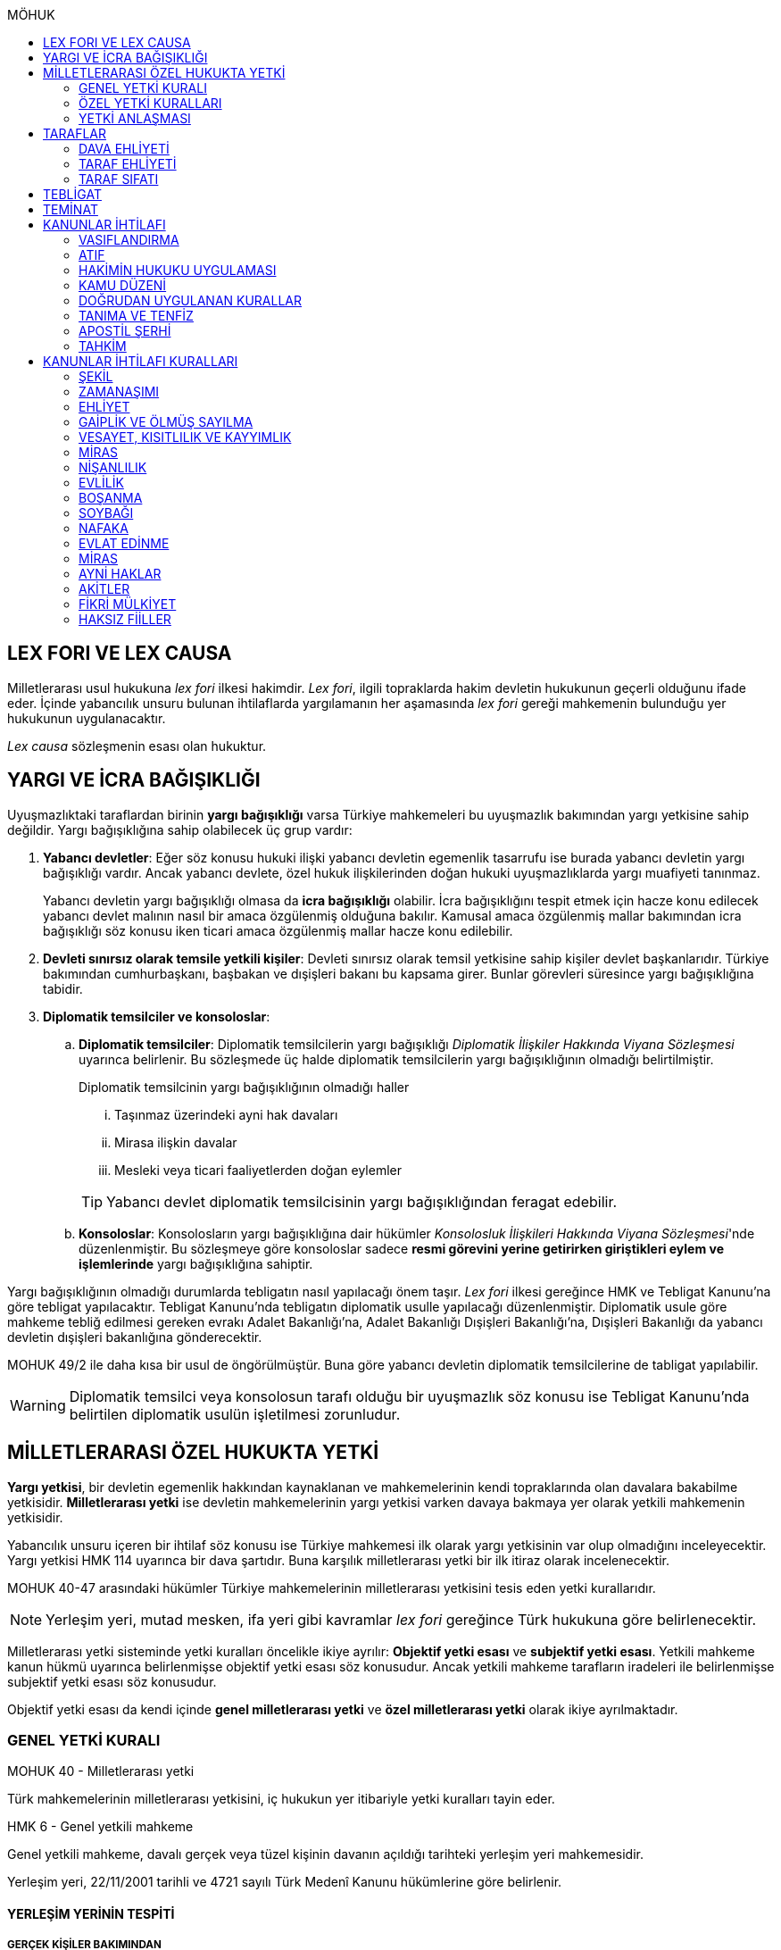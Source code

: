 :toc:
:toc-title: MÖHUK
:icons: font

== LEX FORI VE LEX CAUSA

Milletlerarası usul hukukuna _lex fori_ ilkesi hakimdir. _Lex fori_, ilgili
topraklarda hakim devletin hukukunun geçerli olduğunu ifade eder. İçinde
yabancılık unsuru bulunan ihtilaflarda yargılamanın her aşamasında _lex fori_
gereği mahkemenin bulunduğu yer hukukunun uygulanacaktır.

_Lex causa_ sözleşmenin esası olan hukuktur.

== YARGI VE İCRA BAĞIŞIKLIĞI

Uyuşmazlıktaki taraflardan birinin *yargı bağışıklığı* varsa Türkiye
mahkemeleri bu uyuşmazlık bakımından yargı yetkisine sahip değildir. Yargı
bağışıklığına sahip olabilecek üç grup vardır:

. *Yabancı devletler*: Eğer söz konusu hukuki ilişki yabancı devletin egemenlik
tasarrufu ise burada yabancı devletin yargı bağışıklığı vardır. Ancak yabancı
devlete, özel hukuk ilişkilerinden doğan hukuki uyuşmazlıklarda yargı muafiyeti
tanınmaz.
+
Yabancı devletin yargı bağışıklığı olmasa da *icra bağışıklığı* olabilir. İcra
bağışıklığını tespit etmek için hacze konu edilecek yabancı devlet malının
nasıl bir amaca özgülenmiş olduğuna bakılır. Kamusal amaca özgülenmiş mallar
bakımından icra bağışıklığı söz konusu iken ticari amaca özgülenmiş mallar
hacze konu edilebilir.
. *Devleti sınırsız olarak temsile yetkili kişiler*: Devleti sınırsız olarak
temsil yetkisine sahip kişiler devlet başkanlarıdır. Türkiye bakımından
cumhurbaşkanı, başbakan ve dışişleri bakanı bu kapsama girer. Bunlar görevleri
süresince yargı bağışıklığına tabidir.
. *Diplomatik temsilciler ve konsoloslar*:

.. *Diplomatik temsilciler*: Diplomatik temsilcilerin yargı bağışıklığı
_Diplomatik İlişkiler Hakkında Viyana Sözleşmesi_ uyarınca belirlenir. Bu
sözleşmede üç halde diplomatik temsilcilerin yargı bağışıklığının olmadığı
belirtilmiştir.
+
[caption=""]
.Diplomatik temsilcinin yargı bağışıklığının olmadığı haller
====
... Taşınmaz üzerindeki ayni hak davaları
... Mirasa ilişkin davalar
... Mesleki veya ticari faaliyetlerden doğan eylemler
====
+
TIP: Yabancı devlet diplomatik temsilcisinin yargı bağışıklığından feragat
edebilir.
.. *Konsoloslar*: Konsolosların yargı bağışıklığına dair hükümler __Konsolosluk
İlişkileri Hakkında Viyana Sözleşmesi__'nde düzenlenmiştir. Bu sözleşmeye göre
konsoloslar sadece *resmi görevini yerine getirirken giriştikleri eylem ve
işlemlerinde* yargı bağışıklığına sahiptir.

Yargı bağışıklığının olmadığı durumlarda tebligatın nasıl yapılacağı önem
taşır. _Lex fori_ ilkesi gereğince HMK ve Tebligat Kanunu'na göre tebligat
yapılacaktır. Tebligat Kanunu'nda tebligatın diplomatik usulle yapılacağı
düzenlenmiştir. Diplomatik usule göre mahkeme tebliğ edilmesi gereken evrakı
Adalet Bakanlığı'na, Adalet Bakanlığı Dışişleri Bakanlığı'na, Dışişleri
Bakanlığı da yabancı devletin dışişleri bakanlığına gönderecektir.

MOHUK 49/2 ile daha kısa bir usul de öngörülmüştür. Buna göre yabancı devletin
diplomatik temsilcilerine de tabligat yapılabilir.

WARNING: Diplomatik temsilci veya konsolosun tarafı olduğu bir uyuşmazlık söz
konusu ise Tebligat Kanunu'nda belirtilen diplomatik usulün işletilmesi
zorunludur.

== MİLLETLERARASI ÖZEL HUKUKTA YETKİ

*Yargı yetkisi*, bir devletin egemenlik hakkından kaynaklanan ve mahkemelerinin
kendi topraklarında olan davalara bakabilme yetkisidir. *Milletlerarası yetki*
ise devletin mahkemelerinin yargı yetkisi varken davaya bakmaya yer olarak
yetkili mahkemenin yetkisidir.

Yabancılık unsuru içeren bir ihtilaf söz konusu ise Türkiye mahkemesi ilk
olarak yargı yetkisinin var olup olmadığını inceleyecektir. Yargı yetkisi HMK
114 uyarınca bir dava şartıdır. Buna karşılık milletlerarası yetki bir ilk
itiraz olarak incelenecektir.

MOHUK 40-47 arasındaki hükümler Türkiye mahkemelerinin milletlerarası
yetkisini tesis eden yetki kurallarıdır.

NOTE: Yerleşim yeri, mutad mesken, ifa yeri gibi kavramlar _lex fori_ gereğince
Türk hukukuna göre belirlenecektir.

Milletlerarası yetki sisteminde yetki kuralları öncelikle ikiye ayrılır:
*Objektif yetki esası* ve *subjektif yetki esası*. Yetkili mahkeme kanun hükmü
uyarınca belirlenmişse objektif yetki esası söz konusudur. Ancak yetkili
mahkeme tarafların iradeleri ile belirlenmişse subjektif yetki esası söz
konusudur.

Objektif yetki esası da kendi içinde *genel milletlerarası yetki* ve *özel
milletlerarası yetki* olarak ikiye ayrılmaktadır.

=== GENEL YETKİ KURALI

[caption=""]
.MOHUK 40 - Milletlerarası yetki
====
Türk mahkemelerinin milletlerarası yetkisini, iç hukukun yer itibariyle yetki
kuralları tayin eder.
====

[caption=""]
.HMK 6 - Genel yetkili mahkeme
====
Genel yetkili mahkeme, davalı gerçek veya tüzel kişinin davanın açıldığı
tarihteki yerleşim yeri mahkemesidir.

Yerleşim yeri, 22/11/2001 tarihli ve 4721 sayılı Türk Medenî Kanunu hükümlerine
göre belirlenir.
====

==== YERLEŞİM YERİNİN TESPİTİ

===== GERÇEK KİŞİLER BAKIMINDAN

[caption=""]
.TMK 19 - Tanım
====
Yerleşim yeri bir kimsenin sürekli kalma niyetiyle oturduğu yerdir.

Bir kimsenin aynı zamanda birden çok yerleşim yeri olamaz.

Bu kural ticarî ve sınaî kuruluşlar hakkında uygulanmaz.
====

[caption=""]
.TMK 20 - Yerleşim yerinin değiştirilmesi ve oturma yeri
====
Bir yerleşim yerinin değiştirilmesi yenisinin edinilmesine bağlıdır.

Önceki yerleşim yeri belli olmayan veya yabancı ülkedeki yerleşim yerini
bıraktığı hâlde Türkiye'de henüz bir yerleşim yeri edinmemiş olan kimsenin
hâlen oturduğu yer, yerleşim yeri sayılır.
====

[caption=""]
.HMK 9 - Türkiye’de yerleşim yerinin bulunmaması hâlinde yetki
====
Türkiye’de yerleşim yeri bulunmayanlar hakkında genel yetkili mahkeme,
davalının Türkiye’deki mutad meskeninin bulunduğu yer mahkemesidir. Ancak,
diğer özel yetki hâlleri saklı kalmak üzere, malvarlığı haklarına ilişkin dava,
uyuşmazlık konusu malvarlığı unsurunun bulunduğu yerde de açılabilir.
====

TIP: *Mutad mesken*, kişinin hayat ilişkilerinin yoğunlaştığı yerdir.

NOTE: Kişinin *yabancı ülkede yerleşim yeri varsa ancak Türkiye'de yerleşim
yeri yoksa* HMK 9 uyarınca mutad mesken mahkemesi milletlerarası yetkili
mahkeme olacaktır. Eğer *yabancı ülkede yerleşim yeri yoksa veya belli değilse*
bu kişi bakımından Türkiye'de halen oturduğu yer mahkemesi yetki kazanacaktır.

===== TÜZEL KİŞİLER BAKIMINDAN

Tüzel kişinin yerleşim yeri, kuruluş belgesinde başka bir hüküm bulunmadıkça
işlerinin yönetildiği yerdir.

Tüzel kişinin Türkiye'de yerleşim yeri yok ancak Türkiye'de bulunan bir şubesi
ile işlem yapılmış ise bu işlemden kaynaklanan davalar bakımından şubenin
bulunduğu yer mahkemesi yetkilidir.

Tüzel kişinin Türkiye'de ne yerleşim yeri ne de şubesi var ancak sözleşme
acente aracılığıyla akdedilmiş ise acentenin bulunduğu yer mahkemesi uyuşmazlık
bakımından milletlerarası yetkili mahkemedir.

==== KARŞI DAVADA YETKİ

[caption=""]
.HMK 13 - Karşı davada yetki
====
Kesin yetkinin söz konusu olmadığı hâllerde, asıl davaya bakan mahkeme, karşı
davaya bakmaya da yetkilidir.
====

==== HAKSIZ FİİLLERDE YETKİ

[caption=""]
.HMK 16 - Haksız fiilden doğan davalarda yetki
====
Haksız fiilden doğan davalarda, haksız fiilin işlendiği veya zararın meydana
geldiği yahut gelme ihtimalinin bulunduğu yer ya da zarar görenin yerleşim yeri
mahkemesi de yetkilidir.
====

==== İHTİYATİ HACİZ VE İHTİYATİ TEDBİR

İhtiyati haciz ve ihtiyati tedbir kararları kesin hüküm niteliği taşımayan
kararlardır. Bunlar bir uyuşmazlığı mutlak olarak hem şekli anlamda hem de
maddi anlamda sona erdirmediği için yabancı mahkemelerce verilen ihtiyati haciz
veya ihtiyati tedbir kararları Türk mahkemelerince tanınmayacaktır.

İhtiyati tedbir sadece uyuşmazlık konusu şey üzerinde sağlanabilir.

İhtiyati haciz kararı sadece para alacakları için getirilmiş bir koruma
tedbiridir. İhtiyati haciz kararı ile birlikte borçlunun elindeki veya üçüncü
şahısta bulunan borçluya ait taşınır ve taşınmaz mallar ile alacaklar ve diğer
haklar haczedilebilir.

[caption=""]
.İİK 257 - İhtiyati haciz şartları
====
Rehinle temin edilmemiş ve vadesi gelmiş bir para borcunun alacaklısı,
borçlunun yedinde veya üçüncü şahısta olan taşınır ve taşınmaz mallarını ve
alacaklariyle diğer haklarını ihtiyaten haczettirebilir.

Vadesi gelmemiş borçtan dolayı yalnız aşağıdaki hallerde ihtiyati haciz
istenebilir:

. Borçlunun muayyen yerleşim yeri yoksa;
. Borçlu taahhütlerinden kurtulmak maksadiyle mallarını gizlemeğe, kaçırmağa
veya kendisi kaçmağa hazırlanır yahut kaçar ya da bu maksatla alacaklının
haklarını ihlâl eden hileli işlemlerde bulunursa;

Bu suretle ihtiyati haciz konulursa borç yalnız borçlu hakkında muacceliyet kesbeder.
====

[NOTE]
====
Bir yabancı mahkeme kararı tanınıp tenfiz edilmemiş ise bu yabancı mahkeme
kararına konu olan alacak vadesi gelmiş bir alacak olarak nitelendirilebilir
mi?

Bazı görüşlere göre böyle bir alacak muaccel değildir, dolayısıyla İİK 257/1
uyarınca ihtiyati haciz talep edilemez ancak İİK 257/2 uyarınca edilebilir.
Diğer bir görüşe göre ise Türk hukukuna göre alacağın muaccel olduğu
söylenebiliyorsa, tanınıp tenfiz edilmemiş de olsa İİK 257/1'e göre muaccel
olmuş bir alacaktır ve ihtiyati haciz talep edilebilir.
====

[caption=""]
.İİK 258 - İhtiyati haciz kararı
====
(1) İhtiyati hacze 50 nci maddeye göre yetkili mahkeme tarafından karar
verilir. Alacaklı alacağı ve icabında haciz sebepleri hakkında mahkemeye
kanaat getirecek deliller göstermeğe mecburdur.
====

[caption=""]
.İİK 50 - Yetki ve itirazları
====
(1) Para veya teminat borcu için takip hususunda Hukuk Usulü Muhakemeleri
Kanununun yetkiye dair hükümleri kıyas yolu ile tatbik olunur. Şu kadar ki,
takibe esas olan akdin yapıldığı icra dairesi de takibe yetkilidir.
====

[NOTE]
====
İhtiyati haciz veya ihtiyati tedbir talebinin dayandığı uyuşmazlığa ilişkin
olarak Türkiye'de davayı görmeye yer itibariyle yetkili bir mahkeme yok ise
ihtiyati tedbir veya ihtiyati haciz kararı alınamayacak mıdır?

Kürsü ve çoğunluk görüşüne göre yabancılık unsuru içeren bir ihtilafta alacaklı
bu koruma tedbirlerinden mahrum bırakılmamalı ve Türk mahkemelerinin egemenlik
yetkisi tanınmalıdır. Taraflar arasında bir yetki anlaşması olmasaydı söz
konusu uyuşmazlık ile ilgili hangi yer mahkemesi yetkili olacak ise o
mahkemeden ihtiyati tedbir ve ihtiyati haciz kararı alınabilmelidir.

*Ancak Türkiye'de yer itibariyle yetkili bir mahkeme yoksa, ihtiyati haciz veya
ihtiyati tebdir kararı alınamayacaktır.*
====

=== ÖZEL YETKİ KURALLARI

WARNING: MOHUK'taki genel yetki-özel yetki ilişkisi HMK'dan farklıdır. HMK'da
özel yetki genel yetkiye alternatif olurken MOHUK'ta özel yetki halleri Türkiye
mahkemelerinin yetkili olup olmadığına *nihai* olarak karar vermektedir. Yani
özel yetki kurallarının kapsamına giren bir hal söz konusu ancak yapılan
değerlendirme sonucu Türkiye mahkemelerinin yetki olmadığı anlaşılmış ise genel
yetki kuralı da uygulanamaz.

NOTE: HMK'daki kesin yetki halleri milletlerarası usul hukuku bakımından Türk
mahkemelerine münhasır yetki kazandırmaz. Türk mahkemelerinin münhasıran
yetkili olması için o davanın yer itibariyle yetkili Türk mahkemesi dışında
görülmesini engelleyecek güçlü bir menfaatin olması gerekir.

IMPORTANT: Bir uyuşmazlık bakımından Türk mahkemeleri münhasıran yetkili ise
taraflar yetki anlaşması ile başka yer mahkemelerini yetkili kılamazlar. Ayrıca
söz konusu dava münhasıran yetkili olan Türk mahkemesi dışında yabancı bir
mahkemede açılmış ise Türk mahkemelerinde söz konusu yabancı mahkeme kararı
tanınmaz.

==== VATANDAŞLARIN KİŞİ HÂLLERİNE İLİŞKİN DAVALAR

[caption=""]
.MOHUK 41 - Türklerin kişi hâllerine ilişkin davalar
====
Türk vatandaşlarının kişi hâllerine ilişkin davaları, yabancı ülke
mahkemelerinde açılmadığı veya açılamadığı takdirde Türkiye’de yer itibariyle
yetkili mahkemede, bulunmaması hâlinde ilgilinin sâkin olduğu yer, Türkiye’de
sâkin değilse Türkiye’deki son yerleşim yeri mahkemesinde, o da bulunmadığı
takdirde Ankara, İstanbul veya İzmir mahkemelerinden birinde görülür.
====

Aşamalı olarak:

. Türkiye'de yer itibariyle yetkili mahkeme
. Yoksa, ilgilinin sakin olduğu yer mahkemesi
. Türkiye'de sakin olduğu yer yoksa, Türkiye'deki son yerleşim yeri mahkemesi
. Türkiye'de hiç yerleşim yeri yoksa, Ankara, İstanbul veya İzmir
mahkemelerinden biri

Bir davanın Türk vatandaşlarının kişi hallerine ilişkin sayılması için:

. Taraflardan biri Türk vatandaşı olmalıdır.
+
TIP: Türk vatandaşı olma hali Vatandaşlık Kanunu'na göre belirlenir. Bir kişi
Türkiye nüfus sistemine kayıtlı olmasa bile Vatandaşlık Kanunu'na göre
vatandaşlığı kazanmış ise MOHUK 41 işletilecektir.
. Dava sonucunda verilen karar kişinin şahsi statüsünü değiştirecek olmalıdır.
Örneğin ehliyetin kısıtlanması, gaiplik, boşanma, velayet.
+
TIP: Yargıtay, yakın zamanlı bir kararında, çocuk mallarının korunmasına
ilişkin davaların kişi hallerine ilişkin olduğuna içtihat etmiştir.
. Davanın yabancı mahkemede açılmaması veya açılamaması gerekmektedir.
+
NOTE: Bu durum *milletlerarası derdestliğin* kabul edildiği bir haldir.
Derdestliğin olması için aynı taraflar arasında, aynı konuda ve aynı sebeplerle
bir dava açılması gerekir. Bir görüşe göre MÖHUK 41 uyarınca Türk
mahkemelerinin milletlerarası yetkisinin engellenmesi yabancı bir mahkemede
görülmekte olan bir davanın olması halinde söz konusu olacaktır. Diğer bir
görüşe göre ise yabancı ülkede açılan davada karar verilmişse bu da Türk
mahkemelerinin milletlerarası yetkisi bakımından engel teşkil edecektir.

==== YABANCILARIN KİŞİ HÂLLERİNE İLİŞKİN DAVALAR

[caption=""]
.MOHUK 42 - Yabancıların kişi hâllerine ilişkin bazı davalar
====
Türkiye'de yerleşim yeri bulunmayan yabancı hakkında vesâyet, kayyımlık,
kısıtlılık, gaiplik ve ölmüş sayılma kararları ilgilinin Türkiye'de sâkin
olduğu yer, sâkin değilse mallarının bulunduğu yer mahkemesince verilir.
====

MÖHUK 42'nin uygulanabilmesi için öncelikle Türkiye'de yerleşim yeri bulunmayan
bir yabancının söz konusu olması gerekir.

[caption=""]
.MOHUK 10 - Vesâyet, kısıtlılık ve kayyımlık
====
(1) Vesâyet veya kısıtlılık kararı verilmesi veya sona erdirilmesi sebepleri,
hakkında vesâyet veya kısıtlılık kararının verilmesi veya sona erdirilmesi
istenen kişinin millî hukukuna tâbidir.

(2) Yabancının millî hukukuna göre vesâyet veya kısıtlılık kararı verilmesi
mümkün olmayan hâllerde bu kişinin mutad meskeni Türkiye'de ise Türk hukukuna
göre vesâyet veya kısıtlılık kararı verilebilir veya kaldırılabilir. Kişinin
zorunlu olarak Türkiye’de bulunduğu hâllerde de Türk hukuku uygulanır.

(3) Vesâyet veya kısıtlılık kararı verilmesi veya sona erdirilmesi sebepleri
dışında kalan bütün kısıtlılık veya vesâyete ilişkin hususlar ve kayyımlık Türk
hukukuna tâbidir.
====

[caption=""]
.MOHUK 11 - Gaiplik veya ölmüş sayılma
====
Gaiplik veya ölmüş sayılma kararı, hakkında karar verilecek kişinin millî
hukukuna tâbidir. Millî hukukuna göre hakkında gaiplik veya ölmüş sayılma
kararı verilemeyen kişinin mallarının Türkiye'de bulunması veya eşinin veya
mirasçılardan birinin Türk vatandaşı olması hâlinde, Türk hukukuna göre gaiplik
veya ölmüş sayılma kararı verilir.
====

MÖHUK 10 ve 11'in uygulanabilmesi için Türkiye'de yer itibariyle yetkili bir
mahkemenin olması gerekir. MÖHUK 42 burada devreye girecektir.

==== MİRAS DAVALARI

[caption=""]
.MOHUK 43 - Miras davaları
====
Mirasa ilişkin davalar ölenin Türkiye'deki son yerleşim yeri mahkemesinde, son
yerleşim yerinin Türkiye'de olmaması hâlinde terekeye dâhil malların bulunduğu
yer mahkemesinde görülür.
====

Bir kişi öldüğünde mirastan hak talep eden kişiler öncelikle mahkemeye
başvurarak mirasçılık belgesi alır. Mirasçılık belgesi almak için yapılan
başvuru bir dava değil çekişmesiz yargı işidir. Çekişmesiz yargı işleri MÖHUK
43'ün kapsamına girmemektedir. Mirasçılık belgesi başvurusu için Türkiye
mahkemelerinin milletlerarası yetkisi HMK 384'e göre belirlenecektir.

Mirasçılardan biri mirasçılık belgesinin iptalini isterse bu bir çekişmeli
yargı işidir ve dolayısıyla burada milletlerarası yetki MÖHUK 43'e göre
belirlenecektir.

TIP: Yakın zamanlı bir düzenleme ile mirasçılık belgesinin noterlerden alınma
imkanı getirilmiştir. Ancak Noter Kanununda yer alan düzenleme uyarınca
mirasçılık belgesini talep eden kişi yabancı ise noter bu belgeyi düzenleyemez.

==== İŞ SÖZLEŞMESİ VE İŞ İLİŞKİSİ DAVALARI

[caption=""]
.MOHUK 44 - İş sözleşmesi ve iş ilişkisi davaları
====
Bireysel iş sözleşmesinden veya iş ilişkisinden doğan uyuşmazlıklarda işçinin
işini mutaden yaptığı işyerinin Türkiye’de bulunduğu yer mahkemesi yetkilidir.
İşçinin, işverene karşı açtığı davalarda işverenin yerleşim yeri, işçinin
yerleşim yeri veya mutad meskeninin bulunduğu Türk mahkemeleri de yetkilidir.
====

MÖHUK 44 bir özel milletlerarası yetki kuralı tesis ettiği için artık İş
Mahkemeleri Kanunu'nda yer alan yetki kuralı uygulanmayacaktır.

==== TÜKETİCİ SÖZLEŞMESİNE İLİŞKİN DAVALAR

[caption=""]
.MOHUK 45 - Tüketici sözleşmesine ilişkin davalar
====
26 ncı maddede tanımlanan tüketici sözleşmelerinden doğan uyuşmazlıklarda,
tüketicinin seçimine göre, tüketicinin yerleşim yeri veya mutad meskeni ya da
karşı tarafın işyeri, yerleşim yeri veya mutad meskeninin bulunduğu Türk
mahkemeleri yetkilidir.

Birinci fıkra uyarınca yapılan tüketici sözleşmeleri hakkında tüketiciye karşı
açılacak davalarda yetkili mahkeme, tüketicinin Türkiye’deki mutad meskeni
mahkemesidir.
====

[caption=""]
.MOHUK 45 - Tüketici sözleşmesine ilişkin davalar
====
Meslekî veya ticarî olmayan amaçla mal veya hizmet ya da kredi sağlanmasına
yönelik tüketici sözleşmeleri, tüketicinin mutad meskeni hukukunun emredici
hükümleri uyarınca sahip olacağı asgarî koruma saklı kalmak kaydıyla,
tarafların seçtikleri hukuka tâbidir.

Tarafların hukuk seçimi yapmamış olması hâlinde, tüketicinin mutad meskeni
hukuku uygulanır. Tüketicinin mutad meskeni hukukunun uygulanabilmesi için;

.. Sözleşme, tüketicinin mutad meskeninin bulunduğu ülkede, ona gönderilen özel
bir davet üzerine veya ilân sonucunda kurulmuş ve sözleşmenin kurulması için
tüketici tarafından yapılması gerekli hukukî fiiller bu ülkede yapılmış veya
.. Diğer taraf veya onun temsilcisi, tüketicinin siparişini bu ülkede almış
veya
.. İlişkinin bir satım sözleşmesi olması hâlinde, satıcı tüketiciyi satın
almaya ikna etmek amacıyla bir gezi düzenlemiş ve tüketici de bu gezi ile
bulunduğu ülkeden başka ülkeye gidip siparişini orada vermiş,

olmalıdır.

(3) İkinci fıkradaki şartlar altında yapılan tüketici sözleşmelerinin şekline,
tüketicinin mutad meskeni hukuku uygulanır.

(4) Bu madde, paket turlar hariç, taşıma sözleşmeleri ve tüketiciye hizmetin
onun mutad meskeninin bulunduğu ülkeden başka bir ülkede sağlanması zorunlu
olan sözleşmelere uygulanmaz.
====

==== SİGORTA SÖZLEŞMESİNE İLİŞKİN DAVALAR

[caption=""]
.MOHUK 46 - Sigorta sözleşmesine ilişkin davalar
====
Sigorta sözleşmesinden doğan uyuşmazlıklarda, sigortacının esas işyeri veya
sigorta sözleşmesini yapan şubesinin ya da acentasının Türkiye’de bulunduğu yer
mahkemesi yetkilidir. Ancak sigorta ettirene, sigortalıya veya lehdara karşı
açılacak davalarda yetkili mahkeme, onların Türkiye’deki yerleşim yeri veya
mutad meskeni mahkemesidir.
====

=== YETKİ ANLAŞMASI

Yetki anlaşmaları usul hukukuna özgü sözleşmelerdir. Usuli meselelerde _lex
fori_ ilkesi hakimdir. Dolayısıyla yetki sözleşmelerinin geçerlilikleri ve
doğuracakları etkiler hakimin hukukuna göre belirlenecektir. Gerek Türkiye
mahkemelerini yetkilendiren gerekse yabancı mahkemeleri yetkilendiren yetki
sözleşmelerinin geçerlilikleri Türk hukukuna göre belirlenecektir.

Taraflar yetki anlaşması ile Türkiye mahkemelerini yetkili kılmışsa bunun
şartları ve sonuçları HMK 18'e tabi olacaktır. Eğer yabancı bir mahkeme yetkili
kılınmışsa MOHUK 47'ye tabi olacaktır.

Taraflar tacir veya kamu tüzel kişisi değil ise Türkiye mahkemelerini
yetkilendiren bir milletlerarası yetki sözleşmesi yapamazlar. Ancak
mahkemelerin yetkisi kural olarak kamu düzenine ilişkin olmadığından yetki
sözleşmesi geçersiz olsa dahi yetki itirazında bulunulmamışsa mahkeme yetkili
hale gelir.

[caption=""]
.MOHUK 47 - Yetki anlaşması ve sınırları
====
Yer itibariyle yetkinin münhasır yetki esasına göre tayin edilmediği hâllerde,
taraflar, aralarındaki yabancılık unsuru taşıyan ve borç ilişkilerinden doğan
uyuşmazlığın yabancı bir devletin mahkemesinde görülmesi konusunda
anlaşabilirler. Anlaşma, yazılı delille ispat edilmesi hâlinde geçerli olur.
Dava, ancak yabancı mahkemenin kendisini yetkisiz sayması veya Türk
mahkemelerinde yetki itirazında bulunulmaması hâlinde yetkili Türk mahkemesinde
görülür.

44, 45 ve 46 ncı maddelerde belirlenen mahkemelerin yetkisi tarafların
anlaşmasıyla bertaraf edilemez.
====

Yabancı bir mahkemenin yetki sözleşmesi ile yetkilendirilebilmesi için
aşağıdaki şartlar aranır:

. Yabancılık unsuru taşıyan bir uyuşmazlık
+
TIP: Bir görüşe göre ihtilaf bakımından yabancı bir hukuk sisteminin seçilmiş
olması da o ihtilafın yabancılık unsuru taşıdığı anlamına gelir.
. Bu uyuşmazlığın bir borç ilişkisinden kaynaklanması
. Bir münhasır yetkinin bulunmaması

CAUTION: Yetki sözleşmesiyle bir yabancı mahkemenin yetkilendirilmesi hak arama
özgürlüğüne aykırılık teşkil etmemelidir. Yetkilendirilen mahkeme hiçbir
şekilde sonuca ulaşılmasının mümkün olmadığı bir mahkeme ise, adil bir
yargılama yapılamayacağı çok açık bir şekilde ortadaysa yabancı mahkemeyi
yetkilendiren yetki sözleşmesi geçersiz olacaktır.

Geçerli bir yetki sözleşmesi ile yabancı bir mahkemeye yetki verilmesi halinde
MÖHUK 47 uyarınca yabancı mahkeme lehine münhasır yetki tesis edilmiş olur.
Ancak yabancı mahkeme yapılmış yetki sözleşmesini geçerli kabul etmeyerek
kendini yetkisiz görebilir. Yabancı mahkeme kendini yetkisiz gördüğün de dava
artık Türkiye mahkemelerinde görülebilecektir.

Yine yabancı bir mahkemeye yetki veren yetki sözleşmesine rağmen taraflardan
biri Türkiye mahkemelerinde dava açmış ve karşı taraf yetki itirazında
bulunmamışsa Türkiye mahkemesi yetkili olacaktır.

TIP: Yargıtay, bir kararında yetki sözleşmesindeki "Alman mahkemeleri
yetkilidir" ifadesini belirsiz bulmuş ve yetkilendirilen mahkemenin belirli
olması gerektiğini söylemiştir. _Kürsüye göre_ bunu her ülkenin iç hukuku tayin
eder. Dolayısıyla yabancı mahkemenin yetkilendirilmesi için ülke isminin
belirtilmesi yeterlidir.

== TARAFLAR

=== DAVA EHLİYETİ

Bir gerçek veya tüzel kişinin dava ehliyetine sahip olabilmesi için, yani
davacı olabilmesi için fiil ehliyetine sahip olması gerekir.

*Hak ve fiil ehliyeti ilgilinin milli hukukuna tabidir.*

Tüzel kişilerin veya kişi veya mal topluluklarının hak ve fiil ehliyetleri,
statülerindeki idare merkezi hukukuna tabidir. Ancak fiili idare merkezinin
Türkiye'de olması halinde Türk hukuku uygulanabilir.

=== TARAF EHLİYETİ

Taraf ehliyetine sahip olabilmek için, yani bir davada davalı olabilmek için
hak ehliyetine sahip olmak gerekir.

=== TARAF SIFATI

Sıfat, kişinin hakkı ile uyuşmazlık konusu arasında bağlantı olup olmadığını
belirler. Sıfat, uyuşmazlığın esasına uygulanacak hukuka göre belirlenir.

== TEBLİGAT

Türk mahkemesi yurtdışına tebligat yapacağı zaman önce tebligatı Adalet
Bakanlığına gönderir. Adalet Bakanlığı, Dışişleri Bakanlığına; Dışişleri
Bakanlığı da tebligat yapılacak kişi hangi ülkedeyse o ülkedeki Türk
büyükelçiliğine (veya konsolosluğuna); büyükelçilik de yabancı ülkedeki yetkili
makama tebligatı gönderir. *Tebligat, yabancı ülkenin kendi usulüne göre
yapılır.*

Yabancı ülkede kendisine tebligat yapılacak kimse Türk vatandaşı olduğu
takdirde tebliğ, o yerdeki Türkiye Büyükelçiliği veya Konsolosluğu aracılığıyla
da yapılabilir. Tebligat yine yabancı ülkenin kendi usulüne göre yapılır. Kişi
30 gün boyunce tebligata cevap vermezse tebligat yapılmış sayılır. *Kişi Türk
vatandaşı ise bu şekilde tebligat yapılması zorunlu değildir.*

.Milletlerarası sözleşmeler
****
*1954 yılında* imzalanmış bir sözleşme ile tebligat için şöyle bir usul
düzenlenmiştir: Mahkeme tebligatı adalet bakanlığına gönderir, adalet bakanlığı
yurtdışındaki elçiliğe gönderir, elçilik de ülkenin yetkili makamına gönderir.
Burada fark adalet bakanlığı ile elçilik arasında dışişleri bakanlığının
olmamasıdır. Ayrıca burada evrakın karşı tarafın anlayacağı şekilde tercüme
edilmesi zorunludur.

*1965 tarihli* bir sözleşmeye göre ise taraf ülkeler birer merkezi makam
belirler. Her ülke, sözleşmeye taraf bir diğer ülkenin merkezi makamına
doğrudan tebligat yapabilir. Bu sözleşmeye taraf devlet 1954 tarihli sözleşmeye
göre tebligat yapamaz. *Bu sözleşmeye göre tebligat ancak hukuki ve ticari
belgelere ilişkin yapılabilir, cezai belgeler için yapılamaz.* Bu sözleşme
ayrıca yabancı ülkedeki kişiye doğrudan tebligat yapma imkanı da getirmiştir.
Ancak bunun için yabancı ülkenin buna izin vermesi şarttır.
****

== TEMİNAT

Türk mahkemesinde dava açan, davaya katılan veya icra takibinde bulunan
*yabancı* gerçek ve tüzel kişiler, yargılama ve takip giderleriyle karşı
tarafın zarar ve ziyanını karşılamak üzere mahkemenin belirleyeceği teminatı
göstermek zorundadır.

Mahkeme, dava açanı, davaya katılanı veya icra takibi yapanı *karşılıklılık*
esasına göre teminattan muaf tutar.

NOTE: Yargıtay'a göre teminat döviz cinsinden ve %10 oranında yatırılacaktır.

.Vatansız ve mültecilerin durumu
****
_Vatansız bir kişi, daimi ikametinin bulunduğu Sözleşmeci Devlette, adli yardım
ve teminat akçesinden muafiyet dahil olmak üzere mahkemelere başvuruya ilişkin
konularda bir vatandaşınki ile aynı muameleden yararlanır._

Türk vatandaşı mutad meskeni belli olduğu takdirde teminattan muaftır.
Yukarıdaki hüküm gereği vatansız ve mülteciler için de aynı kural geçerlidir.
****

== KANUNLAR İHTİLAFI

Kanunlar ihtilafı kuralı, yabancılık unsuru içeren ihtilaflarda, olaya
uygulanma ihtimali olan hukuklardan hangisinin uygulanacağını gösteren
kuraldır.

Her kanunlar ihtilafı kuralında bir bağlama konusu ve bir bağlama noktası
vardır. *Bağlama konusu*, hakimin çözümlemesi gereken ihtilaftır. *Bağlama
noktası* ise ihtilafın hangi hukuka göre çözümlenmesi gerektiğini gösteren
yabancılık unsurudur.

Kanunlar ihtilafı kuralları, *tek yanlı* bağlama kuralları ve *çift yanlı*
bağlama kuralları olmak üzere ikiye ayrılır. Yalnızca mahkemenin hukukunu
gösteren kurallar tek yanlıdır. Hukuku, uyuşmazlık konusu üzerinden belirleyen
kurallar ise çift yanlıdır.

=== VASIFLANDIRMA

Vasıflandırma, hayat ilişkisini belirli bir hukuki kalıba sokma işlemidir. Türk
hukukunun, o hayat ilişkisine ilişkin vasıflandırması ile lex causanın
vasıflandırması uyuşmazsa vasıf ihtilafı ortaya çıkar.

Hakim dosya önüne geldiğinde lex fori vasıflandırmaya gidebileceği gibi lex
causa vasıflandırmaya da gidebilir. Ancak, *her halükarda hakim önüne gelen
bağlama konusunda lex fori vasıflandırma yapmak zorundadır*. Zira lex causa
vasıflandırmaya bu şekilde ulaşılır.

Bağlama noktasının vasıflandırılmasında ise söz konusu *bağlama noktası hangi
kanunlar ihtilafı kuralının içinde yer alıyorsa o kanunlar ihtilafı kuralının
yer aldığı hukuka göre vasıflandırma yapılır*.

=== ATIF

Uygulanacak yabancı hukukun kanunlar ihtilafı kurallarının başka bir hukuku
yetkili kılması, sadece kişiler hukuku ve aile hukukuna ilişkin ihtilaflarda
dikkate alınır ve bu hukukun maddi hukuk hükümleri uygulanır.

Yabancı hukukun kanunlar ihtilafı kurallarının başka bir devlet hukukunu işaret
etmesi halinde *devam eden atıf* söz konusudur. Yabancı hukuk kanunlar ihtilafı
kurallarının Türk hukukuna geri yollaması durumunda ise *geri yollanan atıf
(iadeli atıf)* söz konusudur.

=== HAKİMİN HUKUKU UYGULAMASI

Hakim, Türk kanunlar ihtilafı kurallarını ve bu kurallara göre yetkili olan
yabancı hukuku re'sen uygular. Hakim, yetkili yabancı hukukun muhtevasının
tespitinde tarafların yardımını isteyebilir.

NOTE: Hakim yabancı hukuku, içtihatları, doktrinleri ile birlikte bir bütün
olarak uygular.

Yabancı hukukun olaya ilişkin hükümlerinin tüm araştırmalara rağmen tespit
edilememesi halinde, Türk hukuku uygulanır.

Hakim taraflardan yardım isteyebileceği gibi _Yabancı Hukuklardan Bilgi
Edinilmesine Dair Avrupa Sözleşmesi_ tarafı olan devletlerin merkezi
makamlarından da bilgi alabilir.

TIP: Hakimin yabancı hukuku yanlış uygulaması bir bozma sebebidir.

=== KAMU DÜZENİ

Yetkili yabancı hukukun belirli bir olaya uygulanan hükmünün Türk kamu düzenine
açıkça aykırı olması halinde, bu hüküm uygulanmaz; gerekli görülen hallerde,
Türk hukuku uygulanır.

* Kamu düzeni istisnaidir.
* Türk kanunlar ihtilafı kurallarının gösterdiği yabancı hukukun uygulanmasının
*somut sonuçlarının* kamu düzenine *açıkça aykırı olması* gerekir.

=== DOĞRUDAN UYGULANAN KURALLAR

Yetkili yabancı hukukun uygulandığı durumlarda, düzenleme amacı ve uygulama
alanı bakımından Türk hukukunun doğrudan uygulanan kurallarının kapsamına giren
hallerde o kural uygulanır.

Sözleşmeden doğan ilişkinin tabi olduğu hukuk uygualnırken, sözleşmeyle sıkı
ilişkili olduğu takdirde üçüncü bir devletin hukukunun doğrudan uygulanan
kurallarına etki tanınabilir. Söz konusu kurallara etki tanımak ve uygulayıp
uygulamamak konusunda bu kuralların amacı, niteliği, muhtevası ve sonuçları
dikkate alınır.

=== TANIMA VE TENFİZ

Yabancı bir mahkeme kararının *kesin hüküm kuvvetinin* Türk hukukunda geçerli
olabilmesi için bir *tanıma* kararı verilmesi gerekir.

Yabancı bir mahkeme kararının *icra kuvvetinin* Türk hukukunda da geçerli
olabilmesi için bir *tenfiz* kararı verilmesi gerekir.

Çekişmesiz yargı işleri ancak verildiği ülkede kesin hüküm kudretine sahipse
Türk hukukunda tanınabilir.

Sadece özel hukuka ilişkin kararlar tanınabilir.

Tanıma ve tenfiz davaları çekişmeli yargı işidir.

Doktrinde nisbi harç mı alınacak maktu harç mı alınacak tartışması mevcuttur.
Uygulamada nisbi harç alınmaktadır. Ancak maktu harç alınması gerektiğine dair
Yargıtay kararları da mevcuttur. Kürsü de maktu harç alınması gerektiği
görüşündedir.

Tanıma ve tenfiz davası açarken yabancı mahkeme kararının noterden tasdikli
çevirisi de dava dilekçesine eklenmelidir.

Hakim, önüne gelen tanıma veya tenfiz meselesinde sadece kanunda yazılı
şartların varlığını denetler. Hiçbir suretle önüne getirilen yabancı mahkeme
kararının içeriğine giremez, *yeniden tetkik* yasağı söz konusudur. Hakim
sadece MOHUK 54'teki şartların varlığını inceleyecektir:

. *Mütekabiliyet:* Yabancı mahkeme kararının verildiği ülke ile Türkiye
arasında bir sözleşme olmalı ya da o devletin kanunları yabancı mahkeme
kararlarının tanınması ve tenfizini sağlayan hukuki düzenlemeye sahip
olmalıdır. Bunlardan ikisi de olmasa bile yabancı mahkeme kararının verildiği
ülkenin mahkemeleri Türk mahkeme kararlarını fiilen tanıyorsa da şart sağlanır.
+
*Tanıma için bu şart aranmaz, tenfiz için aranır.*
+
Mütekabiliyetin aranaco an esas olarak hükmün verildiği andır. Doktrinde bir
görüş, davanın açıldığı tarihi esas almaktadır.
. *Yabancı mahkeme kararının Türk mahkemelerinin münhasır yetkisine girmeyen
bir konuda verilmiş olması*
. *Yabancı mahkeme hükmünün kamu düzenine açıkça aykırı olmaması*
. *Savunma hakkının ihlal edilmiş olmaması*

Tenfiz edilen bir mahkeme kararı, Türk mahkemelerinden verilip kesinleşmesi bir
mahkeme kararı ile aynı hükümdedir. *Tenfiz mahkemesi kararlarına karşı da
kanun yoluna gidilebilir*.

NOTE: Tanıma kararı verildiği andan itibaren geriye etkilidir. Tenfiz kararı
ise verildiği anda icra kabiliyeti kazanır.

Tanıma iki türlü olabilir:

. Taraflardan biri açtığı davada delil olarak yabancı mahkeme kararını
gösterir. Bu durumda mahkeme, yabancı mahkeme kararının tanınıp tanımayacağını
incelemeli ve şartları taşıyorsa tanımalıdır. Tanımadan sonra bu karar delil
olarak kullanılabilir.
. Yabancı mahkeme kararı doğrudan tanıma davasına konu edilir.

Kararın tenfiz edilmesinde hukuki yararı olan herkes tenfiz isteminde
bulunabilir.

=== APOSTİL ŞERHİ

Yabancı ülkeden bir resmi belge alındığı zaman, bunun resmi belge gücü sadece
alındığı ülke için geçerlidir. Resmi belge gücünün Türk hukukunda da geçerli
olması için:

. Belgenin alındığı ülkedeki Türk konsolosluğundan tasdik almak
. _Yabancı Resmi Belgelerin Tasdikten Muafiyetine İlişkin Sözleşme_
çerçevesinde ülkede apostil şerhi vermeye yetkili makamdan tasdik almak

=== TAHKİM

Tahkim alternatif bir yargılama değildir, prensip olarak istisnai bir
yargılamadır. Devlet mahkemesinin istisnasını teşkil eder. Dolayısıyla kanun
koyucu tahkim konusundaki iradenin açık, kesin ve tartışmasız olmasını
aramıştır.

Tahkim iki şekilde kararlaştırılabilir:

. *Tahkim şartı:* Tahkim anlaşması sözleşmenin içinde bulunabilir. Buradaki en
önemli mesele, tahkim şartının sözleşmeye bütün olmaması ve sözleşmenin
geçersizliğinden etkilenmemesidir.
. *Tahkim sözleşmesi:* Bir uyuşmazlık ortaya çıktıktan sonra taraflar
uyuşmazlığın tahkimde görülmesi için anlaşabilirler.

Bütün uyuşmazlıklar tahkimde görülemez. Uyuşmazlığın tahkimde görülmesi için
gereken iki unsur vardır:

. Taraf iradesinden kaynaklanması
. Borç ilişkisinden kaynaklanması

Milletlerarası tahkim mevzuatımızda _Milletlerarası Ticari Tahkime İlişkin
Cenevre Sözleşmesi_ ile _Milletlerarası Tahkim Kanununda_ düzenlenmektedir.

Tahkim yargılamasında yabancı bir devletin usul hukuku kuralları kullanılmışsa
ya da hakem kararlarının verildiği yer yabancı bir ülkeyse yabancılık unsuru
sağlanmış olur.

Yabancı hakem kararının Türkiye'de tenfiz edilmesi için _Yabancı Hakem
Kararlarının Tanınması ve Tenfizine Dair New York Sözleşmesi_ ile MOHUK 62'deki
ret sebepleri dikkate alınır.

.MOHUK 62'deki ret sebepleri
****
. Tahkim sözleşmesi yapılmamış veya esas sözleşmeye tahkim şartı konulmamış ise
. Hakem kararı genel ahlaka veya kamu düzenine aykırı ise
. Hakem kararına konu olan uyuşmazlığın Türk kanunlarına göre tahkim yoluyla
çözümü mümkün değilse
. Taraflardan biri hakemler önünde usulüne göre temsil edilmemiş ve yapılan
işlemleri sonradan açıkça kabul etmemiş ise
. Hakkında hakem kararının tenfizi istenen taraf, hakem seçiminden usulen
haberdar edilmemiş yahut iddia ve savunma imkanından yoksun bırakılmış ise
. Tahkim sözleşmesi veya şartı taraflarca tabi kılındığı kanuna, bu konuda bir
anlaşma yoksa hakem hükmünün verildiği ülke hukukuna göre hükümsüz ise
. Hakemlerin seçimi veya hakemlerin uyguladıkları usul, tarafların
anlaşmasına, böyle bir anlaşma yok ise hakem hükmünün verildiği ülke hukukuna
aykırı ise
. Hakem kararı, hakem sözleşmesinde veya şartında yer almayan bir hususa
ilişkin ise veya sözleşme veya şartın sınırlarını aşıyor ise bu kısım hakkında
. Hakem kararı tabi olduğu veya verildiği ülke hukuku hükümlerine veya tabi
olduğu usule göre kesinleşmemiş yahut icra kabiliyeti veya bağlayıcılık
kazanmamış veya verildiği yerin yetkili mercii tarafından iptal edilmiş ise
****

== KANUNLAR İHTİLAFI KURALLARI

=== ŞEKİL

Hukuki işlemler, yapıldıkları ülke hukukunun veya o hukuki işlemin esası
hakkında yetkili olan hukukun maddi hukuk hükümlerinin öngördüğü şekle uygun
olarak yapılabilir.

=== ZAMANAŞIMI

*Zamanaşımı*, hukuki işlem ve ilişkinin esasına uygulanan hukuka tabidir.

=== EHLİYET

Hak ve fiil ehliyeti *ilgilinin milli hukukuna* tabidir.

Milli hukukuna göre ehliyetsiz olan bir kişi, *işlemin yapıldığı ülke hukukuna
göre ehil ise* yaptığı hukuki işlemle bağlıdır. Aile ve miras hukuku ile başka
bir ülkedeki taşınmazlar üzerindeki ayni haklara ilişkin işlemler bu hükmün
dışındadır.

Kişinin milli hukukuna göre kazandığı erginlik, vatandaşlığının değişmesi ile
sona ermez.

Tüzel kişilerin veya kişi veya mal topluluklarının hak ve fiil ehliyetleri,
statülerindeki idare merkezi hukukuna tabidir. *Ancak fiili idare merkezinin
Türkiye'de olması halinde Türk hukuku uygulanabilir*. Statüsü bulunmayan tüzel
kişiler ile tüzel kişiliği bulunmayan kişi veya mal topluluklarının ehliyeti,
fiili idare merkezi hukukuna tabidir.

=== GAİPLİK VE ÖLMÜŞ SAYILMA

Gaiplik ve ölmüş sayılma kararı, *hakkında karar verilecek kişinin milli
hukukuna tabidir*. Milli hukukuna göre hakkında gaiplik veya ölmüş sayılma
kararı verilemeyen kişinin mallarının Türkiye'de bulunması veya eşinin veya
mirasçılardan birinin Türk vatandaşı olması halinde, Türk hukukuna göre gaiplik
veya ölmüş sayılma kararı verilir.

=== VESAYET, KISITLILIK VE KAYYIMLIK

Vesayet veya kısıtlılık kararı verilmesi veya sona erdirilmesi sebepleri,
hakkında vesayet veya kısıtlılık kararının verilmesi veya sona erdirilmesi
istenen *kişinin milli hukukuna* tabidir.

Yabancının milli hukukuna göre vesayet veya kısıtlılık kararı verilmesi mümkün
olmayan hallerde bu kişinin mutad meskeni Türkiye'de ise Türk hukukuna göre
vesayet veya kısıtlılık karrı verilebilir veya kaldırılabilir. Kişinin zorunlu
olarak Türkiye'de bulunduğu hallerde de Türk hukuku uygulanır.

Vesayet ve kısıtlılık kararı verilmesi veya sona erdirilmesi sebepleri dışında
kalan bütün kısıtlılık veya vesayete ilişkin hususlar ve kayyımlık Türk
hukukuna tabidir.

NOTE: Bir uluslararası sözleşme gereği, çocuğun malları ile ilgili kayyım
atanacaksa çocuğun mutad meskeninin bulunduğu devlet hukuku uygulanır.

=== MİRAS

Miras *ölenin milli hukukuna tabidir*. Türkiye'de bulunan taşınmazlar hakkında
Türk hukuku uygulanır.

Mirasın açılması sebeplerine, iktisabına ve taksimine ilişkin hükümler
terekenin bulunduğu ülke hukukuna tabidir.

Türkiye'de bulunan mirasçısız tereke devlete kalır.

Ölüme bağlı tasarrufun şekline yukarıdaki şekil kuralı uygulanır. Ölenin milli
hukukuna uygun şekilde yapılan ölüme bağlı tasarruflar da geçerlidir.

Ölüme bağlı tasarruf ehliyeti, tasarrufta bulunanın, tasarrufun yapıldığı
andaki milli hukukuna tabidir.

=== NİŞANLILIK

Nişanlanma ehliyeti ve şartları taraflardan her birinin nişanlanma anındaki
milli hukukuna tabidir.

Nişanlılığın hükümlerine ve sonuçlarına müşterek milli hukuk, taraflar ayrı
vatandaşlıkta iseler Türk hukuku uygulanır.

NOTE: Nişanlanma kişiler hukukuna ilişkin bir mesele olduğundan her devletin
kendi hukukundaki kanunlar ihtilafı kuralları dikkate alınır.

=== EVLİLİK

Evlenme ehliyeti ve şartları, taraflardan her birinin evlenme anındaki hukukuna
tabidir.

Evliliğin şekline *yapıldığı ülke hukuku* uygulanır.

Evliliğin genel hükümleri, eşlerin müşterek milli hukukuna tabidir. Tarafların
ayrı vatandaşlıkta olmaları halinde müşterek mutad mesken hukuku, bulunmadığı
takdirde Türk hukuku uygulanır.

NOTE: Evlenme kişiler hukukuna ilişkin bir mesele olduğundan her devletin kendi
hukukundaki kanunlar ihtilafı kuralları dikkate alınır.

Yabancı bir ülkenin Türkiye'deki konsolosluğunda evlenebilmek için öncelikle o
ülkenin konsolosluğa izin vermiş olması ve evlenecek kişilerin o ülkenin
vatandaşı olması gerekir.

Türkiye'nin yabancı bir ülkedeki bir konsolosluğunda evlenebilmek için öncelike
Türk mevzuatının o konsolosluğa evlendirme yetkisi tanımış olması gerekir.
İkinci olarak yabancı ülkenin de konsolosluğa evlendirme yetkisi tanıması
gerekir. Son olarak da evlenecek kişilerin Türk vatandaşı olması gerekir.

.Mal rejimi
****
*Evlilik malları hakkında eşler evlenme anındaki mutad mesken veya milli
hukuklarından birini açık olarak seçebilirler*; böyle bir seçim yapılmamış
olması halinde evlilik malları hakkında eşlerin evlenme anındaki müşterek milli
hukuku, bulunmaması halinde evlenme anındaki müşterek mutad mesken hukuku,
bunun da bulunmaması halinde Türk hukuku uygulanır.

Malların tasfiyesinde, taşınmazlar için bulundukları ülke hukuku uygulanır.

Evlenmeden sonra yeni bir müşterek hukuka sahip olan eşler, üçüncü kişilerin
hakları saklı kalmak üzere, bu yeni hukuka tabi *olabilirler*.
****

=== BOŞANMA

Boşanma ve ayrılık sebepler ve hükümleri, eşlerin müşterek milli hukukuna
tabidir. Tarafların ayrı vatandaşlıkta olmaları halinde müşterek mutad mesken
hukuku, bulunmadığı takdirde Türk hukuku uygulanır.

Boşanmış eşler arasındaki nafaka talepleri, boşanmada velayet ve vesayete
ilişkin sorunlar hakkında da yukarıdaki hüküm uygulanır.

CAUTION: Velayet normalde soybağına ilişkin bir meseledir. *Boşanmadan sonra
bir velayet davası açılacak olursa soybağı hükümlerine tabi olur*.

.Müşterek velayet
****
Kişiler, yabancı hukukta boşanmış ve çocuk hakkında müşterek velayete
hükmedilmiş ise Yargıtay Medeni Kanun'daki düzenlemeyi kamu düzeninden sayarak
müşterek velayete hükmedilemeyeceğini söylüyordu.

Türkiye, 8 Nisan 2016 tarihinde AİHS'in 7 nolu protokolüne imza attı. Bu
protokolün 5. maddesine göre:

_Eşler evlilikte, evlilik süresince ve evliliğin sona ermesi durumunda, kendi
aralarında ve çocukları ile ilişkilerinde medeni haklar ve sorumluluklardan
eşit şekilde yararlanırlar. Bu madde devletlerin çocuklar yararına gereken
tedbirleri almalarını engellemez._

Yargıtay bu sebeple, "_Türkiye artık AİHS'in 7 nolu protokolüne taraf
olduğundan ve Anayasa'nın 90.  maddesi gereği uluslararası bir sözleşme ile iç
hukuktaki bir düzenlemenin çelişmesi halinde uluslararası sözleşme
uygulanacağından müşterek velayete hükmedilebilir._" demiştir.
****

Geçici tedbir taleplerine Türk hukuku uygulanır.

TIP: Boşanmada ehliyet düzenlenmediği için MOHUK 9'daki "_Hak ve fiil ehliyeti
ilgilinin milli hukukuna tabidir._" hükmü uygulanacaktır. *Aile hukukuna
ilişkin bir mesele olduğundan atıf da dikkate alınır.*

=== SOYBAĞI

Soybağının kuruluşu, çocuğun doğum anındaki milli hukukuna, kurulamaması
halinde çocuğun mutad meskeni hukukuna tabidir.

Soybağı bu hukuklara göre kurulamıyorsa, ananın veya babanın, çocuğun doğumu
anındaki milli hukuklarına, bunlara göre kurulamaması halinde ana ve babanın,
çocuğun doğumu anındaki müşterek mutad mesken hukukuna, buna göre de
kurulamıyorsa çocuğun doğum yeri hukukuna tabi olarak kurulur.

Soybağı hangi hukuka göre kurulmuşsa iptali de o hukuka tabidir.

Soybağının hükümleri, soybağını kuran hukuka tabidir. Ancak ana, baba ve çocuk
müşterek milli hukuku bulunuyorsa, soybağının hükümlerine o hukuk, bulunmadığı
takdirde müşterek mutad mesken hukuku uygulanır.

Soybağına ilişkin uluslararası sözleşmeler:

. *Çocuk Haklarına Dair Birleşmiş Milletler Sözleşmesi*
. *Evlenme ile Nesep Düzeltilmesi Hakkında Sözleşme*
. *Evlilik Dışı Çocukların Tanınmalarını Kabule Yetkili Makamların Yetkilerinin
Genişletilmesi Hakkında Sözleşme*
. *Evlilik Dışında Doğan Çocukların Tanınmasına Dair Sözleşme*
. *Velayet Sorumluluğu ve Çocukların Korunması Hakkında Tedbirler Yönünden
Yetki, Uygulanacak Hukuk, Tanıma, Tenfiz, İşbirliğine Dair Sözleşme*
+
****
Bu sözleşme ile:

.. Çocuğun şahsı ve malvarlığı ile ilgili bir tedbir almaya yetkili makam,
.. Bu tedbirlere hangi hukukun uygulanacağı,
.. Velayete hangi hukukun uygulanacağı,
.. Çocuğun şahsına ve kendi malvarlığına ilişkin kararların nasıl tanınacağı ve
tenfiz edileceği

düzenlenmektedir.
****
+
*Çocuğun mutad meskeni makamları, çocukla ilgili gerekli tedbirleri alma
yetkisini haizdir.* Çocuğun üstün menfaati söz konusuysa, istisnaen çocuğu
daha iyi koruyabilecek mahkeme için yetkiden feragat edilebilir. Ancak,
yetkiden feragat edecek mahkeme, öncelikle lehine yetkiden feragat edeceği
mahkemeden izin almalıdır.
+
Sözleşme, mutad mesken mahkemesine ek olarak, boşanma dava görülüyorsa bu
mahkemenin de yetkili olacağını düzenlemektedir.
+
Çocukla ilgili verilmesi gereken çok acil bir karar varsa ve ana ve baba
velayet uyuşmazlığı sebebiyle bu kararı ortaklaşa veremiyorsa, çocuğun
bulunduğu ülke mahkemesi de yetkilidir.
+
Tüm bu yetkili hukukların yanında, üçüncü bir devletin hukukunun çocuk ile daha
sıkı ilişkide bulunduğu ortada ise bu devletin hukuku da uygulanabilir.
+
*Bu sözleşmenin hükümleri, taraf olmayan devlet vatandaşlarına da uygulanır.*
+
Çocuğun malvarlığına ilişkin bir hukuki işlem gerçekleştiren kişi, işlemin
gerçekleştirildiği ülke hukukuna göre ehliyetsiz olsa da işlem geçerli sayılır.
Yani bu sözleşme ile işlem güvenliği ilkesine bir istisna getirilmiştir.
+
Velayete uygulanacak hukuk bakımından bu sözleşme hükümleri, MOHUK 16'dan önce
uygulama alanı bulacaktır.
. *Uluslararası Çocuk Kaçırmanın Yönlerine Dair Sözleşme*
+
Bu sözleşme sadece ana veya baba çocuğu kaçırırsa uygulama alanı bulacaktır.
Üçüncü kişinin kaçırması, sözleşmenin kapsamına girmez.
+
Bu bir adli yardım sözleşmesidir. Kişi doğrudan dava açamaz; bulunduğu yerdeki
Cumhuriyet savcısından talepte bulunur.
+
*Bu sözleşmenin kapsamına sadece 16 yaşından küçük çocuklar girer.*
+
Sözleşme ile sözleşmeye taraf yabancı devlette verilmiş velayet kararının
tanıma ve tenfiz prosedürüne ihtiyaç duyulmaksızın geçerli olacağı
düzenlenmiştir.
+
Sözleşmede, çocuğun iadesine ilişkin dava sonuçlanmadan velayete ilişkin
davanın görülemeyeceği de düzenlenmiştir.
. *Çocukla Kişisel İlişki Kurulmasına Dair Avrupa Sözleşmesi*

=== NAFAKA

Nafaka türleri 4 tanedir:

. *Yardım nafakası:* Kural olarak alt soy ile üst soy arasındaki nafaka
talepleridir. Kanuna göre mirasçılık sırasına göre talepte bulunulabilir.
+
Alt soy - üst soy arasındaki nafaka taleplerine *1973 Tarihli Nafaka
Yükümlülüklerine Uygulanacak Sözleşme* hükümleri uygulanır. Kayın ve civar
hısımları arasındaki nafaka taleplerine ise MOHUK 19 uygulanır. MOHUK 19
uyarınca "_Nafaka talepleri, nafaka alacaklısının mutad meskeni hukukuna
tabidir._"
+
IMPORTANT: Bu sözleşme taraf olmayan devlete karşı da uygulanır.
. *İştirak nafakası:* Çocuğun velayetine sahip olmayan kişinin, çocuğun bakım
ve giderlerini karşılamak için ödeme gücü oranında ödemekle yükümlü olduğu
nafaka türüdür.

.. *1956 Tarihli Çocuklara Karşı Nafaka Yükümlülüğüne Uygulanacak Kanuna Dair
Sözleşme:* 21 yaşından küçük ve evlenmemiş çocuklara karşı olan nafaka
yükümlülüğü düzenlenmiştir. Evlilik içi-evlilik dışı veya evlatlık olması
farketmez. Bu sözleşmeye göre yetkili hukuk *nafaka alacaklısı çocuğun mutad
mesken hukuku*, bu hukuka göre nafaka tesis edilemezse *davanın açıldığı yer
hukukudur*.
+
NOTE: Türkiye'nin çekincesi gereği *nafaka alacaklısı ve borçlusu aynı devlet
vatandaşı ise ve nafaka borçlusu o devlette bulunuyorsa o devletin hukuku
uygulanır.*
.. *1973 Tarihli Nafaka Yükümlülüklerine Uygulanacak Sözleşme:* Sıhhi veya
civar hısımlığı veya evlilik içi-evlilik dışı çocuk farkı gözetmeksizin
*çocuğun mutad meskeni hukuku* uygulanır. Bu yoksa, *nafaka alacaklısı ve
nafaka borçlusunun müşterek milli hukuku* uygulanır. Bu da yoksa, *davanın
açıldığı yer hukuku* uygulanır.
+
NOTE: Türkiye'nin çekincesi gereği *nafaka alacaklısı ve borçlusu aynı devlet
vatandaşı ise ve nafaka borçlusu o devlette bulunuyorsa o devletin hukuku
uygulanır.*
+
TIP: Sınavda çocuğun bakım nafakasına hangi hukukun uygulanacağına ilişkin soru
gelirse şu şekilde cevaplandırılmalıdır: *Bu husus kanunda düzenlenmemiştir. Bu
konuya ilişkin biri 1956 biri 1973 tarihli iki sözleşme vardır. Yabancı
devletin bu sözleşmelerden birine taraf olup olmadığı konusunda bilgi
verilmediği için 1973 tarihli sözleşme uygulanacaktır. Zira 1973 tarihli
sözleşme, taraf olsun olmasın bütün devletlere karşı uygulanacaktır. Bu
sözleşmeye göre uygulanacak hukukun bağlama noktaları şu şekilde
düzenlenmiştir: nafaka alacaklısının mutad meskeni hukuku, bu yoksa nafaka
alacaklısı ile borçlusunun müşterek milli hukuku, bu da yoksa davanın açıldığı
yer hukuku.*

. *Yoksulluk nafakası:* Boşanmadan sonra yoksulluğa düşecek olan eşin belirli
bir hayat standardını sürdürmesi için diğer eş tarafından ödenen nafakadır.
+
Boşanmaya uygulanacak hukuka tabidir.
. *Tedbir nafakası:* Boşanma davası açılmadan önce veya boşanma davası
sırasında talep edilebilecek geçici nafakadır.
+
MOHUK 14/4 uyarınca "_Geçici tedbir taleplerine Türk hukuku uygulanır._"

Nafakanın tahsiline ilişkine sözleşmeler:

. *1956 Tarihli Nafaka Alacağının Tahsiline İlişkin Birleşmiş Milletler
Sözleşmesi:* Bir adli yardım sözleşmesidir. Taraf devletler birer aracı kurum
ile gönderici kurum belirler. *İdari makamlarca verilen kararlar da bu sözleşme
çerçevesinde tanıma ve tenfize konu olabilir.*

.. *(1. olasılık) Yabancı ülkede nafaka davası açmak:* Kişi, Cumhuriyet
savcılıklarına başvurarak yabancı ülkedeki kişiye nafaka davası açabilir.
Cumhuriyet savcısı, kişinin sunduğu tüm belgeleri yabancı devletin aracı
kurumuna gönderir ve aracı kurum kişi adına nafaka davasını açar.
.. *(2. olasılık) Türkiye'deki nafaka kararının tenfizi:* Yabancı ülkenin aracı
kurumu, kişi adına tenfiz davası açar. Vekaletnamede açıkça yetki verilmişse
sulh de olabilir.
. *1958 Tarihli Çocuklara Karşı Nafaka Yükümlülüğü Konusundaki Kararların
Tanınması ve Tenfizine İlişkin Sözleşme:* 21 yaşından küçük çocuklar hakkında
verilen nafaka kararlarının tanıma ve tenfizini düzenlemektedir. Mütekabiliyet
esasına dayalı bir sözleşmedir. Geçici nitelikte bir nafaka kararı varsa bile
taraf devletler tarafından tenfiz edilebilir. *İdari makamlarca verilen kararlar da bu sözleşme
çerçevesinde tanıma ve tenfize konu olabilir.*
. *1973 Tarihli Sözleşmeye İlişkin Nafaka Yükümlülüğü Konusundaki Kararların
Tanınması ve Tenfizine İlişkin Sözleşme:* Uygulanacak hukuka ilişkin
sözleşmenin aksine bu sadece taraf devletler arasında uygulanır. *İdari
makamlarca verilen kararlar da bu sözleşme çerçevesinde tanıma ve tenfize konu
olabilir.* Bu sözleşmeye Türkiye'nin koyduğu çekinceler:

.. Sıhhi hısımlara ilişkin nafaka taleplerine uygulanmaz.
.. Düzenli şekilde ödenmesine hükmedilmemiş nafakalara uygulanmaz.
.. Sulh kabul edilmez.
. *2007 Tarihli Çocuk Nafakası ve Diğer Aile Nafaka Türlerinin Uluslararası
Tahsiline İlişkin Sözleşme:* Taraf devletler arasında geçerlidir. 1956 tarihli
ve 1973 tarihli sözleşmelerin yerine geçer. 1958 tarihli sözleşme ile hükümleri
çelişiyorsa bu sözleşme uygulanır, aksi takdirde 1958 tarihli sözleşme
uygulanabilir. *İdari makamlarca verilen kararlar da bu sözleşme
çerçevesinde tanıma ve tenfize konu olabilir.* Bu sözleşme ile yardım nafakası
talepleri de tenfiz edilebilir.

=== EVLAT EDİNME

Evlat edinme ehliyeti ve şartları, taraflardan her birinin evlat edinme
anındaki milli hukukuna tabidir.

Evlat edinmeye ve edinilmeye diğer eşin rızası konusuda eşlerin milli hukukları
birlikte uygulanır. İki hukukun da izin vermesi şarttır. İki hukuktan
hangisinin şartları daha ağırsa o esas alınır.

Evlat edinmenin hükümleri evlat edinenin milli hukukuna, eşlerin birlikte evlat
edinmesi halinde ise evlenmenin genel hükümlerini düzenleyen hukuka tabidir.

NOTE: Yargıtay evlat edinmeye ilişkin şartların kamu düzeninden olduğunu kabul
etmektedir. Dolayısıyla bu şartları hafifleştiren bir hukuk uygulanamaz.

=== MİRAS

Miras ölenin milli hukukuna tabidir. Türkiye'de bulunan taşınmazlar hakkında
Türk hukuku uygulanır.

Mirasın açılması sebeplerine, iktisabına ve taksimine ilişkin hükümler
terekenin bulunduğu ülke hukukuna tabidir.

Türkiye'de bulunan mirasçısız tereke devlete kalır.

Ölüme bağlı tasarrufun şekline işlemin yapıldığı yer hukukunun öngördüğü şekil
uygulanır. Ölenin milli hukukuna uygun şekilde yapılan ölüme bağlı tasarruf da
geçerlidir.

.Vasiyetnamede şekil
****
Vasiyetnamede şekil, _Vasiyet Tasarrufunun Biçimine İlişkin Lahey
Sözleşmesi_ hükümlerine tabidir. Bu sözleşme mütekabiliyet şartı aranmaksızın
uygulanır.

Bu sözleşmeye göre kişi vasiyetnameyi düzenlediği anda üç tane bağlama noktası
vardır:

. Milli hukuk
. İkametgah hukuku
. Mutad mesken hukuku

Vasiyetnamenin *şekil açısından geçerli olup olmadığı* incelenirken ilk olarak
milli hukukuna bakılır. Geçerli değilse yerleşim yeri hukukuna bakılır. Buna
göre de geçerli değilse mutad mesken hukukuna bakılır. *Bunlar arasında sıra
gözetmek şart değildir.* Vasiyetnameyi ayakta tutmak için vasiyetnamenin
yapıldığı an esas alınacağı gibi, ölüm anı da esas alınabilir.

Vasiyetnamenin yapıldığı yer hukukuna göre şeklin geçerli olup olmadığı
çözümlenebilir. Taşınmaz söz konusu ise taşınmazın bulunduğu yer hukuku da
uygulanabilir.

*Türkiye'nin koyduğu çekince gereği sözleşmede yer alan ikametgah kavramının
nitelendirilmesi Türk hukukuna göre yapılacaktır.*

Türkiye'nin ikinci çekincesi gereği ise Türk vatandaşları bakımından sözlü
yapılan vasiyetnameler için bu sözleşme uygulanmaz.
****

Ölüme bağlı tasarruf ehliyeti, tasarrufta bulunanın, tasarrufun yapıldığı
andaki milli hukukuna tabidir.

*Miras hakkının varlığı ölenin milli hukukuna göre, taşınmaz söz konusu ise
Türk hukukuna göre çözümlenir. Ancak, mirasın iktisabı açısından tapu kanunu
uygulanır.*

=== AYNİ HAKLAR

Taşınırlar ve taşınmazlar üzerindeki mülkiyet hakkı ve diğer ayni haklar,
*işlem anında* malların bulunduğu ülke hukukuna tabidir. İşlemden kasıt
tasarruf işlemidir.

Malın taşınır mı taşınmaz mı olduğu tespiti malın bulunduğu ülke hukukuna göre
yapılır.

Taşınmakta olan mallar üzerindeki ayni haklara varma yeri hukuku uygulanır.

Konişmentonun eşyayı temsil edip etmediği meselesine uygulanacak hukuk ile
ilgili doktrinde çeşitli görüşler vardır. Klasik görüş kıymetli evrakın
bulunduğu yer hukukuna göre cevaplanması gerektiğini, bir başka görüş ise malın
bulunduğu yer hukukunun uygulanması gerektiğini söylemektedir.

Yer değişikliği halinde henüz kazanılmamış ayni haklar malın son bulunduğu ülke
hukukuna tabidir.

Taşınmazlar üzerindeki ayni haklara ilişkin hukuki işlemlere şekil yönünden bu
malların bulundukları ülke hukuku uygulanır.

Taşınırlar üzerindeki ayni haklara ilişkin hukuki işlemlere şekil yönünden
işlemin yapıldığı yer hukuku ya da işlemin esasına yetkili olan hukuk
uygulanır.

=== AKİTLER

Sözleşmeden doğan borç ilişkileri tarafların açık olarak seçtikleri hukuka
tabidir. Sözleşme hükümlerinden veya halin şartlarından tereddüde yer
vermeyecek biçimde anlaşılabilen hukuk seçimi de geçerlidir.

Hukuk seçimi taraflarca her zaman yapılabilir veya değiştirilebilir.
Sözleşmenin kurulmasından sonraki hukuk seçimi, üçüncü kişilerin hakları saklı
kalmak kaydıyla, geriye etkili olarak geçerlidir.

Tarafların hukuk seçimi yapmamış olmaları halinde sözleşmeden doğan ilişkiye, o
sözleşmeyle en sıkı ilişkili olan hukuk uygulanır. Bu hukuk,

* Karakteristik edim borçlusunun, sözleşmenin kuruluşu sırasındaki mutad
meskeni hukuku
* Ticari veya mesleki faaliyetler gereği kurulan sözleşmelerde karakteristik
edim borçlusunun işyeri

** İşyeri bulunmadığı takdirde yerleşim yeri hukuku
** Karakteristik edim borçlusunun birden çok işyeri varsa söz konusu
sözleşmeyle en sıkı ilişki içinde bulunan işyeri hukuku

Ancak halin bütün şartlarına göre sözleşmeyle daha sıkı ilişkili bir hukukun
bulunması halinde sözleşme, bu hukuka tabi olur.

NOTE: Bir sözleşmenin mesleki veya ticari olup olmadığını anlamak için
yapılacak vasıflandırma lex foriye göre yapılır.

Karakteristik edim;

* Sözleşmeye ismini veren edimdir.
* Edimi daha rizikolu olandır.
* Edimi para olmayan taraftır.

Sözleşmeden doğan ilişkinin tabi olduğu hukuk uygulanırken, sözleşmeyle sıkı
ilişkili olduğu takdirde üçüncü bir devletin hukukunun doğrudan uygulanan
kurallarına etki tanınabilir. Söz konusu kurallara etki tanımak ve uygulayıp
uygulamamak konusunda bu kuralların amacı, niteliği, muhtevası ve sonuçları
dikkate alınır.

Sözleşmeden doğan ilişkinin veya bir hükmünün varlığı ve maddi geçerliliği,
sözleşmenin geçerli olması halinde hangi hukuk uygulanacaksa o hukuka tabidir.

Taraflardan birinin davranışına hüküm tanımanın, uygulanacak hukuka tabi
kılınmasının hakkaniyete uygun olmayacağı halin şartlarından anlaşılırsa, irade
beyanının varlığına, rızası olmadığını iddia eden tarafın mutad meskeninin
bulunduğu ülke hukuku uygulanır.

İfa sırasında gerçekleştirilen fiil ve işlemler ile malların korunmasına
ilişkin tedbirler konusunda bu işlem veya fiillerin yapıldığı veya tedbirin
alındığı ülke hukuku dikkate alınır.

==== TAŞINMAZLARA İLİŞKİN AKİTLER

Taşınmazlara veya onların kullanımına ilişkin sözleşmeler taşınmazın bulunduğu
ülke hukukuna tabidir.

CAUTION: Taşınmazlara ilişkin tasarruf işlemleri MOHUK 21'e, borçlandırıcı
işlemler bu hükme (MOHUK 25) tabidir.

[TIP]
====
* Taşınırların satışı: MOHUK 21
* Taşınırların kiralanması: MOHUK 24
* Hava, deniz ve raylı taşıma araçlarının satışı: MOHUK 22
* Kara taşıma araçlarının satışı: MOHUK 21
* Taşınmazların satışı: MOHUK 21
* Taşınmazların kiralanması: MOHUK 25
====

NOTE: Ev kiralarının TÜFE oranına göre artırılacağına ilişkin TBK'daki hüküm,
doğrudan uygulanan kuraldır.

==== TÜKETİCİ SÖZLEŞMELERİ

Mesleki veya ticari olmayan amaçla mal veya hizmet ya da kredi sağlanmasına
yönelik tüketici sözleşmeleri, *tüketicinin mutad meskeni hukukunun emredici
hükümleri uyarınca sahip olacağı asgari koruma saklı kalmak kaydıyla*,
tarafların seçtikleri hukuka tabidir.

Tarafların hukuk seçimi yapmamış olması halinde, tüketicinin mutad meskeni
hukuku uygulanır. Tüketicinin mutad meskeni hukukunun uygulanabilmesi için;

.. Sözleşme, tüketicinin mutad meskeninin bulunduğu ülkede, ona gönderilen özel
bir davet üzerine veya ilan sonucunda kurulmuş ve sözleşmenin kurulması için
tüketici tarafından yapılması gerekli hukuki fiiller bu ülkede yapılmış veya
.. Diğer taraf veya onun temsilcisi, tüketicinin siparişini bu ülkede almış
veya
.. İlişkinin bir satış sözleşmesi olması halinde, satıcı tüketiciyi satın
almaya ikna etmek amacıyla bir gezi düzenlemiş ve tüketici de bu gezi ile
bulunduğu ülkeden başka ülkeye gidip siparişini orada vermiş

olmalıdır.

Yukarıdaki şartlar altında yapılan tüketici sözleşmelerinin şekline,
tüketicinin mutad meskeni hukuku uygulanır.

NOTE: Uyuşmazlık mahkemeye geldiğinde bunun bir tüketici sözleşmesi olup
olmadığı lex foriye göre vasıflandırılır.

Tüketici sözleşmeleri için yetkili mahkemeyi tayin ederken MOHUK 45
uygulanacaktır.

==== İŞ SÖZLEŞMELERİ

İş sözleşmeleri, *işçinin mutad işyeri hukukunun emredici hükümleri uyarınca
sahip olacağı asgari koruma saklı kalmak kaydıyla*, tarafların seçtikleri
hukuka tabidir.

Tarafların hukuk seçimi yapmamış olmaları halinde iş sözleşmesine, işçinin
işini mutad olarak yaptığı işyeri hukuku uygulanır. İşçinin işini geçici olarak
başka bir ülkede yapması halinde, bu işyeri mutad işyeri sayılmaz.

İşçinin işini belirli bir ülkede mutad olarak yapmayı devamlı olarak birden
fazla ülkede yapması halinde iş sözleşmesi, işverenin esas işyerinin bulunduğu
ülke hukukuna tabidir.

Ancak halin bütün şartlarına göre iş sözleşmesiyle daha sıkı ilişkili bir
hukukun bulunması halinde sözleşmeye bu hukuk uygulanabilir.

İşçinin, işi kapsamında ve işinin ifası sırasında meydana getirdiği fikri
ürünler üzerindeki fikri mülkiyet haklarıyla ilgili işçi ve işveren arasındaki
sözleşmelere, iş sözleşmesinin tabi olduğu hukuk uygulanır.

==== EŞYA TAŞIMA SÖZLEŞMELERİ

Eşyanın taşınmasına ilişkin sözleşmeler tarafların seçtikleri hukuka tabidir.

Tarafların hukuk seçimi yapmamış olmaları halinde, sözleşmenin kuruluşu
sırasında taşıyıcının esas işyerinin bulunduğu ülke aynı zamanda yüklemenin
veya boşaltmanın yapıldığı ülke veya gönderenin esas işyerinin bulunduğu ülke
ise bu ülkenin sözleşmeyle en sıkı ilişkili olduğu kabul edilir ve sözleşmeye
bu ülkenin hukuku uygulanır.

=== FİKRİ MÜLKİYET

*Fikri mülkiyete ilişkin haklar*, hangi ülkenin hukukuna göre koruma talep
ediliyorsa o hukuka tabidir.

Taraflar, fikri mülkiyet hakkının ihlalinden doğan talepler hakkında, ihlalden
sonra mahkemenin hukukunun uygulanmasını kararlaştırabilirler.

*Fikri mülkiyet haklarına ilişkin sözleşmeler*, tarafların seçtikleri hukuka
tabidir.

Tarafların hukuk seçimi yapmamış olmaları halinde sözleşmeden doğan ilişkiye,
fikri mülkiyet hakkını veya onun kullanımını devreden tarafın sözleşmenin
kuruluşu sırasındaki işyeri, bulunmadığı takdirde, mutad meskeni hukuku
uygulanır. Ancak halin bütün şartlarına göre sözleşmeyle daha sıkı ilişkili bir
hukukun bulunması halinde sözleşme bu hukuka tabi olur.

=== HAKSIZ FİİLLER

Haksız fiilden doğan borçlar haksız fiilin işlendiği ülke hukukuna tabidir.

Haksız fiilin işlendiği yer ile zararın meydana geldiği yerin farklı ülkelerde
olması halinde, zararın meydana geldiği yer hukuku uygulanır.

Haksız fiilden doğan borç ilişkisinin başka bir ülke ile daha sıkı ilişkili
olması halinde bu ülke hukuku uygulanır.

Haksız fiile veya sigorta sözleşmesine uygulanan hukuk imkan veriyorsa, zarar
gören, talebini doğrudan doğruya sorumlunun sigortacısına karşı ileri
sürebilir.

Taraflar, haksız fiilin meydana gelmesinden sonra uygulanacak hukuku açık
olarak seçebilirler.

==== KİŞİLİK HAKLARININ İHLALİ

Kişilik haklarının, basın, radyo, televizyon gibi medya yoluyla, internet veya
diğer kitle iletişim araçları ile ihlalinden doğan taleplere, zarar görenin
seçimine göre;

.. Zarar veren, zararın bu ülkede meydana geleceğini bilecek durumda ise zarar
görenin mutad meskeni hukuku
.. Zarar verenin işyeri veya mutad meskeninin bulunduğu ülke hukuku veya
.. Zarar veren, zararın bu ülkede meydana geleceğini bilecek durumda ise
zararın meydana geldiği ülke hukuku

uygulanır.

Bu hüküm, kişisel verilen işlenmesi veya kişisel veriler hakkında bilgi alma
hakkının sınırlandırılması yoluyla kişiliğin ihlal edilmesinden doğan taleplere
de uygulanır.

Kişilik haklarının ihlalinde cevap hakkı, süreli yayınlarda, münhasıran
baskının yapıldığı ya da programın yayınlandığı ülke hukukuna tabidir.

==== İMALATÇININ SÖZLEŞME DIŞI SORUMLULUĞU

İmal edilen şeylerin sebep olduğu zarardan doğan sorumluluğa, zarar görenin
seçimine göre, zarar verenin mutad meskeni veya işyeri hukuku ya da imal edilen
şeyin iktisap edildiği ülke hukuku uygulanır.

NOTE: İktisap yeri hukukunun uygulanabilmesi için zarar verenin, mamülün o
ülkeye rızası dışında sokulduğunu ispat edememiş olması gerekir.

==== HAKSIZ REKABET

Haksız rekabetten doğan talepler, haksız rekabet sebebiyle piyasası doğrudan
etkilenen ülke hukukuna tabidir.

Haksız rekabet sonucunda zarar görenin münhasıran işletmesine ilişkin
menfaatleri ihlal edilmişse, söz konusu işletmenin işyerinin bulunduğu ülke
hukuku uygulanır.

==== REKABETİN ENGELLENMESİ

Rekabetin engellenmesinden doğan talepler, bu engellemeden doğrudan etkilenen
piyasanın bulunduğu ülkenin hukukuna tabidir.

Türkiye'de rekabetin engellenmesine yabancı hukuk uygulanan hallerde, Türk
hukuku uygulansaydı verilecek tazminattan daha fazla tazminata hükmedilemez.

==== SEBEPSİZ ZENGİNLEŞME

Sebepsiz zenginleşmeden doğan talepler, zenginleşmeye sebep olan mevcut veya
mevcut olduğu iddia edilen hukuki ilişkiye uygulanan hukuka tabidir. Diğer
hallerde sebepsiz zenginleşmeye, zenginleşmenin gerçekleştiği ülke hukuku
uygulanır.

Taraflar, sebepsiz zenginleşmenin meydana gelmesinden sonra, uygulanacak hukuku
açık olarak seçebilirler.

